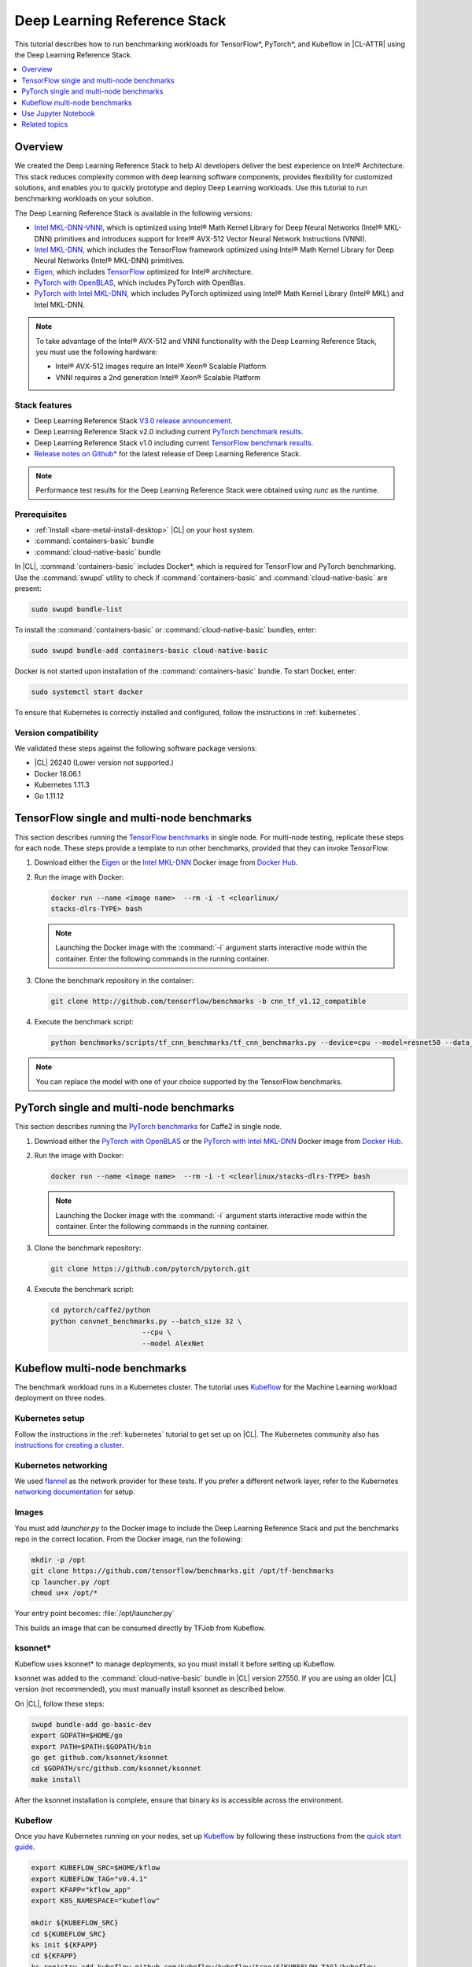 .. _dlrs:

Deep Learning Reference Stack
#############################

This tutorial describes how to run benchmarking workloads for TensorFlow\*,
PyTorch\*, and Kubeflow in |CL-ATTR| using the Deep Learning Reference Stack.


.. contents::
   :local:
   :depth: 1

Overview
********

We created the Deep Learning Reference Stack to help AI developers deliver the
best experience on Intel® Architecture. This stack reduces complexity common
with deep learning software components, provides flexibility for customized
solutions, and enables you to quickly prototype and deploy Deep Learning
workloads. Use this tutorial to run benchmarking workloads on your solution.

The Deep Learning Reference Stack is available in the following versions:

* `Intel MKL-DNN-VNNI`_, which is optimized using Intel® Math Kernel Library
  for Deep Neural Networks (Intel® MKL-DNN) primitives and introduces support
  for Intel® AVX-512 Vector Neural Network Instructions (VNNI).
* `Intel MKL-DNN`_, which includes the TensorFlow framework optimized using
  Intel® Math Kernel Library for Deep Neural Networks (Intel® MKL-DNN) primitives.
* `Eigen`_, which includes `TensorFlow`_ optimized for Intel® architecture.
* `PyTorch with OpenBLAS`_, which includes PyTorch with OpenBlas.
* `PyTorch with Intel MKL-DNN`_, which includes PyTorch optimized using Intel®
  Math Kernel Library (Intel® MKL) and Intel MKL-DNN.


.. note::

   To take advantage of the Intel® AVX-512 and VNNI functionality with the Deep
   Learning Reference Stack, you must use the following hardware:

   * Intel® AVX-512 images require an Intel® Xeon® Scalable Platform
   * VNNI requires a 2nd generation Intel® Xeon® Scalable Platform


Stack features
==============

* Deep Learning Reference Stack `V3.0 release announcement`_.
* Deep Learning Reference Stack v2.0 including current `PyTorch benchmark results`_.
* Deep Learning Reference Stack v1.0 including current `TensorFlow benchmark results`_.
* `Release notes on Github\*`_ for the latest release of Deep Learning Reference Stack.

.. note::

   Performance test results for the Deep Learning Reference Stack were
   obtained using `runc` as the runtime.

Prerequisites
=============

* :ref:`Install <bare-metal-install-desktop>` |CL| on your host system.
* :command:`containers-basic` bundle
* :command:`cloud-native-basic` bundle

In |CL|, :command:`containers-basic` includes Docker\*, which is required for
TensorFlow and PyTorch benchmarking. Use the :command:`swupd` utility to
check if :command:`containers-basic` and :command:`cloud-native-basic` are present:

.. code-block:: bash

   sudo swupd bundle-list

To install the :command:`containers-basic` or :command:`cloud-native-basic` bundles, enter:

.. code-block:: bash

   sudo swupd bundle-add containers-basic cloud-native-basic

Docker is not started upon installation of the :command:`containers-basic`
bundle. To start Docker, enter:

.. code-block:: bash

   sudo systemctl start docker

To ensure that Kubernetes is correctly installed and configured, follow the
instructions in :ref:`kubernetes`.

Version compatibility
=====================

We validated these steps against the following software package versions:

* |CL| 26240 (Lower version not supported.)
* Docker 18.06.1
* Kubernetes 1.11.3
* Go 1.11.12

TensorFlow single and multi-node benchmarks
*******************************************

This section describes running the `TensorFlow benchmarks`_ in single node.
For multi-node testing, replicate these steps for each node. These steps
provide a template to run other benchmarks, provided that they can invoke
TensorFlow.

#. Download either the `Eigen`_ or the `Intel MKL-DNN`_ Docker image
   from `Docker Hub`_.

#. Run the image with Docker:

   .. code-block:: bash

      docker run --name <image name>  --rm -i -t <clearlinux/
      stacks-dlrs-TYPE> bash

   .. note::

      Launching the Docker image with the :command:`-i` argument starts
      interactive mode within the container. Enter the following commands in
      the running container.

#. Clone the benchmark repository in the container:

   .. code-block:: bash

      git clone http://github.com/tensorflow/benchmarks -b cnn_tf_v1.12_compatible

#. Execute the benchmark script:

   .. code-block:: bash

      python benchmarks/scripts/tf_cnn_benchmarks/tf_cnn_benchmarks.py --device=cpu --model=resnet50 --data_format=NHWC

.. note::

   You can replace the model with one of your choice supported by the
   TensorFlow benchmarks.

PyTorch single and multi-node benchmarks
****************************************

This section describes running the `PyTorch benchmarks`_ for Caffe2 in
single node.

#. Download either the `PyTorch with OpenBLAS`_ or the `PyTorch with Intel
   MKL-DNN`_ Docker image from `Docker Hub`_.

#. Run the image with Docker:

   .. code-block:: bash

      docker run --name <image name>  --rm -i -t <clearlinux/stacks-dlrs-TYPE> bash

   .. note::

      Launching the Docker image with the :command:`-i` argument starts
      interactive mode within the container. Enter the following commands in
      the running container.

#. Clone the benchmark repository:

   .. code-block:: bash

      git clone https://github.com/pytorch/pytorch.git

#. Execute the benchmark script:

   .. code-block:: bash

       cd pytorch/caffe2/python
       python convnet_benchmarks.py --batch_size 32 \
                             --cpu \
                             --model AlexNet

Kubeflow multi-node benchmarks
******************************

The benchmark workload runs in a Kubernetes cluster. The tutorial uses
`Kubeflow`_ for the Machine Learning workload deployment on three nodes.

Kubernetes setup
================

Follow the instructions in the :ref:`kubernetes` tutorial to get set up on
|CL|. The Kubernetes community also has
`instructions for creating a cluster`_.

Kubernetes networking
=====================

We used `flannel`_ as the network provider for these tests. If you
prefer a different network layer, refer to the Kubernetes
`networking documentation`_ for setup.

Images
======

You must add `launcher.py` to the Docker image to include the Deep
Learning Reference Stack and put the benchmarks repo in the correct
location. From the Docker image, run the following:

.. code-block:: bash

   mkdir -p /opt
   git clone https://github.com/tensorflow/benchmarks.git /opt/tf-benchmarks
   cp launcher.py /opt
   chmod u+x /opt/*

Your entry point becomes: :file:`/opt/launcher.py`

This builds an image that can be consumed directly by TFJob from Kubeflow.

ksonnet\*
=========

Kubeflow uses ksonnet\* to manage deployments, so you must install it
before setting up Kubeflow.

ksonnet was added to the :command:`cloud-native-basic` bundle in |CL| version 27550. If
you are using an older |CL| version (not recommended), you must manually
install ksonnet as described below.

On |CL|, follow these steps:

.. code-block:: bash

   swupd bundle-add go-basic-dev
   export GOPATH=$HOME/go
   export PATH=$PATH:$GOPATH/bin
   go get github.com/ksonnet/ksonnet
   cd $GOPATH/src/github.com/ksonnet/ksonnet
   make install

After the ksonnet installation is complete, ensure that binary `ks` is
accessible across the environment.

Kubeflow
========

Once you have Kubernetes running on your nodes, set up `Kubeflow`_ by
following these instructions from the `quick start guide`_.

.. code-block:: bash

   export KUBEFLOW_SRC=$HOME/kflow
   export KUBEFLOW_TAG="v0.4.1"
   export KFAPP="kflow_app"
   export K8S_NAMESPACE="kubeflow"

   mkdir ${KUBEFLOW_SRC}
   cd ${KUBEFLOW_SRC}
   ks init ${KFAPP}
   cd ${KFAPP}
   ks registry add kubeflow github.com/kubeflow/kubeflow/tree/${KUBEFLOW_TAG}/kubeflow
   ks pkg install kubeflow/common
   ks pkg install kubeflow/tf-training

Next, deploy the primary package for our purposes: tf-job-operator.

.. code-block:: bash

   ks env rm default
   kubectl create namespace ${K8S_NAMESPACE}
   ks env add default --namespace "${K8S_NAMESPACE}"
   ks generate tf-job-operator tf-job-operator
   ks apply default -c tf-job-operator

This creates the CustomResourceDefinition (CRD) endpoint to launch a TFJob.

Run a TFJob
===========

#. Select this link for the `ksonnet registries for deploying TFJobs`_.

#. Install the TFJob components as follows:

   .. code-block:: bash

      ks registry add dlrs-tfjob github.com/clearlinux/dockerfiles/tree/master/stacks/dlrs/kubeflow/dlrs-tfjob

      ks pkg install dlrs-tfjob/dlrs-bench

#. Export the image name to use for the deployment:

   .. code-block:: bash

      export DLRS_IMAGE=<docker_name>

   .. note::

      Replace <docker_name> with the image name you specified in previous steps.

#. Generate Kubernetes manifests for the workloads and apply them using these commands:

   .. code-block:: bash

      ks generate dlrs-resnet50 dlrsresnet50 --name=dlrsresnet50 --image=${DLRS_IMAGE}
      ks generate dlrs-alexnet dlrsalexnet --name=dlrsalexnet --image=${DLRS_IMAGE}
      ks apply default -c dlrsresnet50
      ks apply default -c dlrsalexnet

This replicates and deploys three test setups in your Kubernetes cluster.

Results of running this tutorial
================================

You must parse the logs of the Kubernetes pod to retrieve performance
data. The pods will still exist post-completion and will be in
‘Completed’ state. You can get the logs from any of the pods to inspect the
benchmark results. More information about `Kubernetes logging`_ is available
from the Kubernetes community.

Use Jupyter Notebook
********************

This example uses the `PyTorch with OpenBLAS`_ container image. After it is
downloaded, run the Docker image with :command:`-p` to specify the shared port
between the container and the host. This example uses port 8888.

.. code-block:: bash

   docker run --name pytorchtest --rm -i -t -p 8888:8888 clearlinux/stacks-pytorch-oss bash

After you start the container, launch the Jupyter Notebook. This
command is executed inside the container image.

.. code-block:: bash

   jupyter notebook --ip 0.0.0.0 --no-browser --allow-root

After the notebook has loaded, you will see output similar to the following:

.. code-block:: console

   To access the notebook, open this file in a browser: file:///.local/share/jupyter/runtime/nbserver-16-open.html
   Or copy and paste one of these URLs:
   http://(846e526765e3 or 127.0.0.1):8888/?token=6357dbd072bea7287c5f0b85d31d70df344f5d8843fbfa09

From your host system, or any system that can access the host's IP address,
start a web browser with the following. If you are not running the browser on
the host system, replace :command:`127.0.0.1` with the IP address of the host.

.. code-block:: bash

  http://127.0.0.1:8888/?token=6357dbd072bea7287c5f0b85d31d70df344f5d8843fbfa09

Your browser displays the following:

.. figure:: figures/dlrs-fig-1.png
   :scale: 50 %
   :alt: Jupyter Notebook

Figure 1: :guilabel:`Jupyter Notebook`


To create a new notebook, click :guilabel:`New` and select :guilabel:`Python 3`.

.. figure:: figures/dlrs-fig-2.png
   :scale: 50%
   :alt: Create a new notebook

Figure 2: Create a new notebook

A new, blank notebook is displayed, with a cell ready for input.

.. figure:: figures/dlrs-fig-3.png
   :scale: 50%
   :alt: New blank notebook


To verify that PyTorch is working, copy the following snippet into the blank cell, and run the cell.

.. code-block:: console

   from __future__ import print_function
   import torch
   x = torch.rand(5, 3)
   print(x)

.. figure:: figures/dlrs-fig-4.png
   :scale: 50%
   :alt: Sample code snippet

When you run the cell, your output will look something like this:

.. figure:: figures/dlrs-fig-5.png
   :scale: 50%
   :alt: code output

You can continue working in this notebook, or you can download existing
notebooks to take advantage of the Deep Learning Reference Stack's optimized
deep learning frameworks. Refer to `Jupyter Notebook`_ for details.

Related topics
**************

* Deep Learning Reference Stack `V3.0 release announcement`_
* `TensorFlow benchmarks`_
* `PyTorch benchmarks`_
* `Kubeflow`_
* :ref:`kubernetes` tutorial
* `Jupyter Notebook`_


.. _TensorFlow: https://www.tensorflow.org/

.. _Kubeflow: https://www.kubeflow.org/

.. _Docker Hub: https://hub.docker.com/

.. _TensorFlow benchmarks: https://www.tensorflow.org/guide/performance/benchmarks

.. _PyTorch benchmarks: https://github.com/pytorch/pytorch/blob/master/caffe2/python/convnet_benchmarks.py

.. _instructions for creating a cluster: https://kubernetes.io/docs/setup/independent/create-cluster-kubeadm/

.. _flannel: https://github.com/coreos/flannel

.. _networking documentation: https://kubernetes.io/docs/setup/independent/create-cluster-kubeadm/#pod-network

.. _quick start guide: https://www.kubeflow.org/docs/started/getting-started/

.. _Eigen: https://hub.docker.com/r/clearlinux/stacks-dlrs-oss/

.. _Intel MKL-DNN: https://hub.docker.com/r/clearlinux/stacks-dlrs-mkl/

.. _PyTorch with OpenBLAS: https://hub.docker.com/r/clearlinux/stacks-pytorch-oss

.. _PyTorch with Intel MKL-DNN: https://hub.docker.com/r/clearlinux/stacks-pytorch-mkl

.. _Intel MKL-DNN-VNNI: https://hub.docker.com/r/clearlinux/stacks-dlrs-mkl-vnni

.. _V3.0 release announcement:  https://clearlinux.org/stacks/deep-learning-reference-stack-v3

.. _ksonnet registries for deploying TFJobs: https://github.com/clearlinux/dockerfiles/tree/master/stacks/dlrs/kubeflow/dlrs-tfjob

.. _Kubernetes logging: https://kubernetes.io/docs/concepts/cluster-administration/logging/

.. _TensorFlow benchmark results: https://clearlinux.org/stacks/deep-learning-reference-stack

.. _PyTorch benchmark results: https://clearlinux.org/stacks/deep-learning-reference-stack-pytorch

.. _Jupyter Notebook: https://jupyter.org/

.. _Release notes on Github\*: https://github.com/clearlinux/dockerfiles/blob/master/stacks/dlrs/releasenote.md
